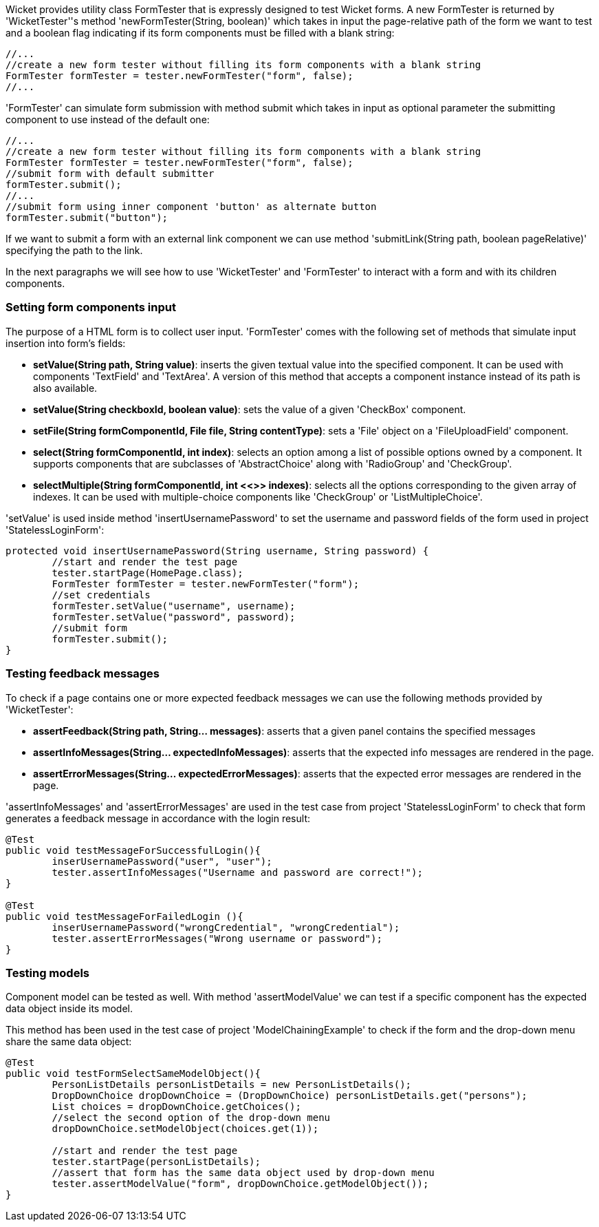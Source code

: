             


Wicket provides utility class FormTester that is expressly designed to test Wicket forms. A new FormTester is returned by 'WicketTester''s method 'newFormTester(String, boolean)' which takes in input the page-relative path of the form we want to test and a boolean flag indicating if its form components must be filled with a blank string:

[source,java]
----
//...
//create a new form tester without filling its form components with a blank string
FormTester formTester = tester.newFormTester("form", false);
//...
----

'FormTester' can simulate form submission with method submit which takes in input as optional parameter the submitting component to use instead of the default one:

[source,java]
----
//...
//create a new form tester without filling its form components with a blank string
FormTester formTester = tester.newFormTester("form", false);
//submit form with default submitter
formTester.submit();
//...
//submit form using inner component 'button' as alternate button
formTester.submit("button");
----

If we want to submit a form with an external link component we can use method 'submitLink(String path, boolean pageRelative)' specifying the path to the link.

In the next paragraphs we will see how to use 'WicketTester' and 'FormTester' to interact with a form and with its children components.

=== Setting form components input

The purpose of a HTML form is to collect user input. 'FormTester' comes with the following set of methods that simulate input insertion into form's fields:

* *setValue(String path, String value)*: inserts the given textual value into the specified component. It can be used with components 'TextField' and 'TextArea'. A version of this method that accepts a component instance instead of its path is also available.
* *setValue(String checkboxId, boolean value)*: sets the value of a given 'CheckBox' component.
* *setFile(String formComponentId, File file, String contentType)*: sets a 'File' object on a 'FileUploadField' component.
* *select(String formComponentId, int index)*: selects an option among a list of possible options owned by a component. It supports components that are subclasses of 'AbstractChoice' along with 'RadioGroup' and 'CheckGroup'. 
* *selectMultiple(String formComponentId, int <<>>
 indexes)*: selects all the options corresponding to the given array of indexes. It can be used with multiple-choice components like 'CheckGroup' or 'ListMultipleChoice'.

'setValue' is used inside method 'insertUsernamePassword' to set the username and password fields of the form used in project 'StatelessLoginForm':

[source,java]
----
protected void insertUsernamePassword(String username, String password) {
	//start and render the test page
	tester.startPage(HomePage.class);
	FormTester formTester = tester.newFormTester("form");
	//set credentials
	formTester.setValue("username", username);
	formTester.setValue("password", password);		
	//submit form
	formTester.submit();
}
----

=== Testing feedback messages

To check if a page contains one or more expected feedback messages we can use the following methods provided by 'WicketTester':

* *assertFeedback(String path, String... messages)*: asserts that a given panel contains the specified messages
* *assertInfoMessages(String... expectedInfoMessages)*: asserts that the expected info messages are rendered in the page.
* *assertErrorMessages(String... expectedErrorMessages)*: asserts that the expected error messages are rendered in the page.

'assertInfoMessages' and 'assertErrorMessages' are used in the test case from project 'StatelessLoginForm' to check that form generates a feedback message in accordance with the login result:


[source,java]
----
@Test
public void testMessageForSuccessfulLogin(){
	inserUsernamePassword("user", "user");	
	tester.assertInfoMessages("Username and password are correct!");
}	
	
@Test
public void testMessageForFailedLogin (){
	inserUsernamePassword("wrongCredential", "wrongCredential");		
	tester.assertErrorMessages("Wrong username or password");
}
----

=== Testing models

Component model can be tested as well. With method 'assertModelValue' we can test if a specific component has the expected data object inside its model.

This method has been used in the test case of project 'ModelChainingExample' to check if the form and the drop-down menu share the same data object:

[source,java]
----
@Test
public void testFormSelectSameModelObject(){
	PersonListDetails personListDetails = new PersonListDetails();
	DropDownChoice dropDownChoice = (DropDownChoice) personListDetails.get("persons");
	List choices = dropDownChoice.getChoices();
	//select the second option of the drop-down menu
	dropDownChoice.setModelObject(choices.get(1));
	
	//start and render the test page
	tester.startPage(personListDetails);		
	//assert that form has the same data object used by drop-down menu
	tester.assertModelValue("form", dropDownChoice.getModelObject());
}
----

